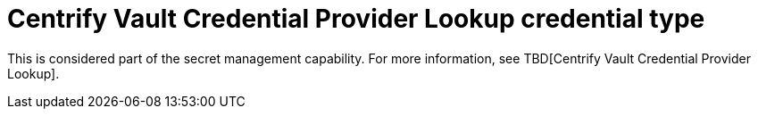 [id="ref-controller-credential-centrify-vault"]

= Centrify Vault Credential Provider Lookup credential type

This is considered part of the secret management capability.
For more information, see TBD[Centrify Vault Credential Provider Lookup].